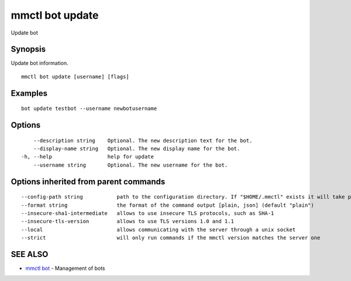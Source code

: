 .. _mmctl_bot_update:

mmctl bot update
----------------

Update bot

Synopsis
~~~~~~~~


Update bot information.

::

  mmctl bot update [username] [flags]

Examples
~~~~~~~~

::

    bot update testbot --username newbotusername

Options
~~~~~~~

::

      --description string    Optional. The new description text for the bot.
      --display-name string   Optional. The new display name for the bot.
  -h, --help                  help for update
      --username string       Optional. The new username for the bot.

Options inherited from parent commands
~~~~~~~~~~~~~~~~~~~~~~~~~~~~~~~~~~~~~~

::

      --config-path string           path to the configuration directory. If "$HOME/.mmctl" exists it will take precedence over the default value (default "$XDG_CONFIG_HOME")
      --format string                the format of the command output [plain, json] (default "plain")
      --insecure-sha1-intermediate   allows to use insecure TLS protocols, such as SHA-1
      --insecure-tls-version         allows to use TLS versions 1.0 and 1.1
      --local                        allows communicating with the server through a unix socket
      --strict                       will only run commands if the mmctl version matches the server one

SEE ALSO
~~~~~~~~

* `mmctl bot <mmctl_bot.rst>`_ 	 - Management of bots


